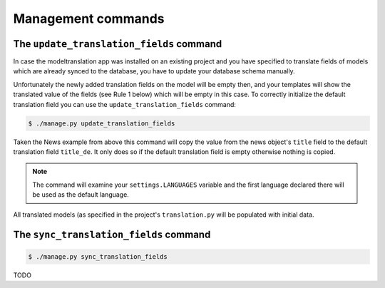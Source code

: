 Management commands
===================

The ``update_translation_fields`` command
-----------------------------------------
In case the modeltranslation app was installed on an existing project and you
have specified to translate fields of models which are already synced to the
database, you have to update your database schema manually.

Unfortunately the newly added translation fields on the model will be empty
then, and your templates will show the translated value of the fields (see
Rule 1 below) which will be empty in this case. To correctly initialize the
default translation field you can use the ``update_translation_fields``
command:

.. code-block:: console

    $ ./manage.py update_translation_fields

Taken the News example from above this command will copy the value from the
news object's ``title`` field to the default translation field ``title_de``.
It only does so if the default translation field is empty otherwise nothing
is copied.

.. note:: The command will examine your ``settings.LANGUAGES`` variable and the
          first language declared there will be used as the default language.

All translated models (as specified in the project's ``translation.py`` will be
populated with initial data.


The ``sync_translation_fields`` command
---------------------------------------
.. versionadded:: 0.4

.. code-block:: console

    $ ./manage.py sync_translation_fields

TODO
